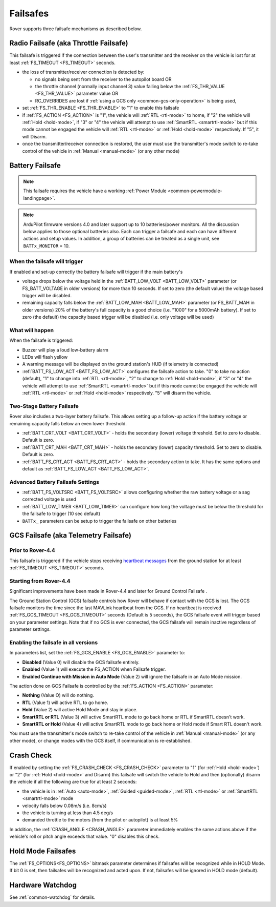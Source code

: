 .. _rover-failsafes:

=========
Failsafes
=========

Rover supports three failsafe mechanisms as described below.

Radio Failsafe (aka Throttle Failsafe)
======================================

.. image:: ../images/rover-failsafe-rc.jpg
    :target: ../_images/rover-failsafe-rc.jpg

This failsafe is triggered if the connection between the user's transmitter and the receiver on the vehicle is lost for at least :ref:`FS_TIMEOUT <FS_TIMEOUT>` seconds.

- the loss of transmitter/receiver connection is detected by:

  - no signals being sent from the receiver to the autopilot board OR
  - the throttle channel (normally input channel 3) value falling below the :ref:`FS_THR_VALUE <FS_THR_VALUE>` parameter value OR
  - RC_OVERRIDES are lost if :ref:`using a GCS only <common-gcs-only-operation>` is being used,

- set :ref:`FS_THR_ENABLE <FS_THR_ENABLE>` to "1" to enable this failsafe
- if :ref:`FS_ACTION <FS_ACTION>` is "1", the vehicle will :ref:`RTL <rtl-mode>` to home, if "2" the vehicle will :ref:`Hold <hold-mode>`, if "3" or "4" the vehicle will attempt to use :ref:`SmartRTL <smartrtl-mode>` but if this mode cannot be engaged the vehicle will :ref:`RTL <rtl-mode>` or :ref:`Hold <hold-mode>` respectively. If "5", it will Disarm.
- once the transmitter/receiver connection is restored, the user must use the transmitter's mode switch to re-take control of the vehicle in :ref:`Manual <manual-mode>` (or any other mode)

Battery Failsafe
================

.. note::

    This failsafe requires the vehicle have a working :ref:`Power Module <common-powermodule-landingpage>`.

.. note:: ArduPilot firmware versions 4.0 and later support up to 10 batteries/power monitors. All the  discussion below applies to those optional batteries also. Each can trigger a failsafe and each can have different actions and setup values. In addition, a group of batteries can be treated as a single unit, see ``BATTx_MONITOR`` = 10.

When the failsafe will trigger
------------------------------

If enabled and set-up correctly the battery failsafe will trigger if the main battery's

-  voltage drops below the voltage held in the :ref:`BATT_LOW_VOLT <BATT_LOW_VOLT>` parameter (or FS_BATT_VOLTAGE in older versions) for more than 10 seconds. If set to zero (the default value) the voltage based trigger will be disabled.
-  remaining capacity falls below the :ref:`BATT_LOW_MAH <BATT_LOW_MAH>` parameter (or FS_BATT_MAH in older versions) 20% of the battery's full capacity is a good choice (i.e. "1000" for a 5000mAh battery).  If set to zero (the default) the capacity based trigger will be disabled (i.e. only voltage will be used)

What will happen
----------------

When the failsafe is triggered:

-  Buzzer will play a loud low-battery alarm
-  LEDs will flash yellow
-  A warning message will be displayed on the ground station's HUD (if telemetry is connected)
-  :ref:`BATT_FS_LOW_ACT <BATT_FS_LOW_ACT>` configures the failsafe action to take.  "0" to take no action (default), "1" to change into :ref:`RTL <rtl-mode>`, "2" to change to :ref:`Hold <hold-mode>`, if "3" or "4" the vehicle will attempt to use :ref:`SmartRTL <smartrtl-mode>` but if this mode cannot be engaged the vehicle will :ref:`RTL <rtl-mode>` or :ref:`Hold <hold-mode>` respectively.  "5" will disarm the vehicle.

Two-Stage Battery Failsafe
--------------------------

Rover also includes a two-layer battery failsafe.  This allows setting up a follow-up action if the battery voltage or remaining capacity falls below an even lower threshold.

- :ref:`BATT_CRT_VOLT <BATT_CRT_VOLT>` - holds the secondary (lower) voltage threshold.  Set to zero to disable. Default is zero.
- :ref:`BATT_CRT_MAH <BATT_CRT_MAH>` - holds the secondary (lower) capacity threshold.  Set to zero to disable. Default is zero.
- :ref:`BATT_FS_CRT_ACT <BATT_FS_CRT_ACT>` - holds the secondary action to take. It has the same options and default as :ref:`BATT_FS_LOW_ACT <BATT_FS_LOW_ACT>`.

Advanced Battery Failsafe Settings
----------------------------------

- :ref:`BATT_FS_VOLTSRC <BATT_FS_VOLTSRC>` allows configuring whether the raw battery voltage or a sag corrected voltage is used
- :ref:`BATT_LOW_TIMER <BATT_LOW_TIMER>` can configure how long the voltage must be below the threshold for the failsafe to trigger (10 sec default)
- ``BATTx_`` parameters can be setup to trigger the failsafe on other batteries

GCS Failsafe (aka Telemetry Failsafe)
=====================================

Prior to Rover-4.4
------------------

This failsafe is triggered if the vehicle stops receiving `heartbeat messages <https://mavlink.io/en/messages/common.html#HEARTBEAT>`__ from the ground station for at least :ref:`FS_TIMEOUT <FS_TIMEOUT>` seconds.

Starting from Rover-4.4
-----------------------

Significant improvements have been made in Rover-4.4 and later for Ground Control Failsafe .

The Ground Station Control (GCS) failsafe controls how Rover will behave if contact with the GCS is lost.
The GCS failsafe monitors the time since the last MAVLink heartbeat from the GCS. If no heartbeat is received :ref:`FS_GCS_TIMEOUT <FS_GCS_TIMEOUT>` seconds (Default is 5 seconds), the GCS failsafe event will trigger based on your parameter settings. Note that if no GCS is ever connected, the GCS failsafe will remain inactive regardless of parameter settings.

Enabling the failsafe in all versions
-------------------------------------

In parameters list, set the :ref:`FS_GCS_ENABLE <FS_GCS_ENABLE>` parameter to:

-  **Disabled** (Value 0) will disable the GCS failsafe entirely.
-  **Enabled** (Value 1) will execute the FS_ACTION when Failsafe trigger.
-  **Enabled Continue with Mission in Auto Mode** (Value 2) will ignore the failsafe in an Auto Mode mission.

The action done on GCS Failsafe is controlled by the :ref:`FS_ACTION <FS_ACTION>` parameter:

- **Nothing** (Value O) will do nothing.
- **RTL** (Value 1) will active RTL to go home.
- **Hold** (Value 2) will active Hold Mode and stay in place.
- **SmartRTL or RTL** (Value 3) will active SmartRTL mode to go back home or RTL if SmartRTL doesn't work.
- **SmartRTL or Hold** (Value 4)  will active SmartRTL mode to go back home or Hold mode if Smart RTL doesn't work.

You must use the transmitter's mode switch to re-take control of the vehicle in :ref:`Manual <manual-mode>` (or any other mode), or change modes with the GCS itself, if communication is re-established.


Crash Check
===========

If enabled by setting the :ref:`FS_CRASH_CHECK <FS_CRASH_CHECK>` parameter to "1" (for :ref:`Hold <hold-mode>`) or "2" (for :ref:`Hold <hold-mode>` and Disarm) this failsafe will switch the vehicle to Hold and then (optionally) disarm the vehicle if all the following are true for at least 2 seconds:

- the vehicle is in :ref:`Auto <auto-mode>`, :ref:`Guided <guided-mode>`, :ref:`RTL <rtl-mode>` or :ref:`SmartRTL <smartrtl-mode>` mode
- velocity falls below 0.08m/s (i.e. 8cm/s)
- the vehicle is turning at less than 4.5 deg/s
- demanded throttle to the motors (from the pilot or autopilot) is at least 5%

In addition, the :ref:`CRASH_ANGLE <CRASH_ANGLE>` parameter immediately enables the same actions above if the vehicle's roll or pitch angle exceeds that value. "0" disables this check.

Hold Mode Failsafes
===================

The :ref:`FS_OPTIONS<FS_OPTIONS>` bitmask parameter determines if failsafes will be recognized while in HOLD Mode. If bit 0 is set, then failsafes will be recognized and acted upon. If not, failsafes will be ignored in HOLD mode (default).

Hardware Watchdog
=================

See :ref:`common-watchdog` for details.
